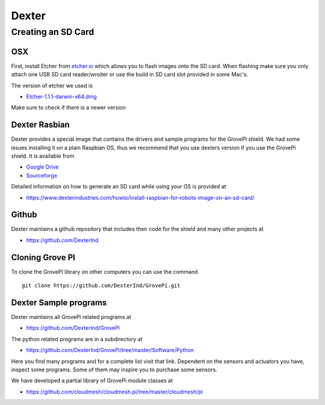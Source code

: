 Dexter
======

Creating an SD Card
-------------------

OSX
~~~

First, install Etcher from `etcher.io <https://etcher.io/>`__ which
allows you to flash images onto the SD card. When flashing make sure you
only attach one USB SD card reader/wroiter or use the build in SD card
slot provided in some Mac's.

The version of etcher we used is

-  `Etcher-1.1.1-darwin-x64.dmg <https://github.com/resin-io/etcher/releases/download/v1.1.1/Etcher-1.1.1-darwin-x64.dmg>`__

Make sure to check if there is a newer version

Dexter Rasbian
~~~~~~~~~~~~~~

Dexter provides a special image that contains the drivers and sample
programs for the GrovePi shield. We had some issues installing it on a
plain Raspbian OS, thus we recommend that you use dexters version if you
use the GrovePi shield. It is available from

-  `Google
   Drive <http://sourceforge.net/projects/dexterindustriesraspbianflavor/>`__
-  `Sourceforge <http://sourceforge.net/projects/dexterindustriesraspbianflavor/>`__

Detailed information on how to generate an SD card while using your OS
is provided at

-  https://www.dexterindustries.com/howto/install-raspbian-for-robots-image-on-an-sd-card/

Github
~~~~~~

Dexter maintains a github repository that includes their code for the
shield and many other projects at

-  https://github.com/DexterInd

Cloning Grove PI
~~~~~~~~~~~~~~~~

To clone the GrovePI library on other computers you can use the command

::

    git clone https://github.com/DexterInd/GrovePi.git

Dexter Sample programs
~~~~~~~~~~~~~~~~~~~~~~

Dexter maintains all GrovePi related programs at

-  https://github.com/DexterInd/GrovePi

The python related programs are in a subdirectory at

-  https://github.com/DexterInd/GrovePi/tree/master/Software/Python

Here you find many programs and for a complete list visit that link.
Dependent on the sensors and actuators you have, inspect some programs.
Some of them may inspire you to purchase some sensors.

We have developed a partial library of GrovePi module classes at

-  https://github.com/cloudmesh/cloudmesh.pi/tree/master/cloudmesh/pi
